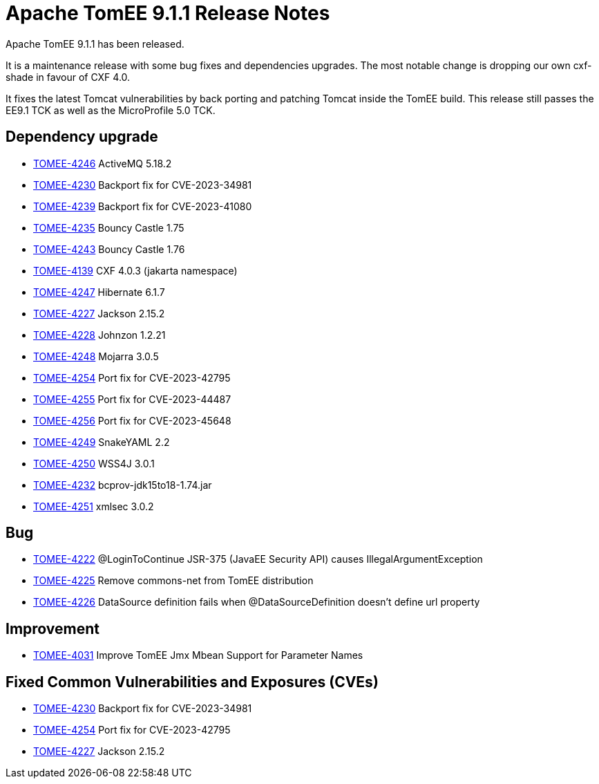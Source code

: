 = Apache TomEE 9.1.1 Release Notes
:index-group: Release Notes
:jbake-type: page
:jbake-status: published

Apache TomEE 9.1.1 has been released.

It is a maintenance release with some bug fixes and dependencies upgrades.
The most notable change is dropping our own cxf-shade in favour of CXF 4.0.

It fixes the latest Tomcat vulnerabilities by back porting and patching Tomcat inside the TomEE build.
This release still passes the EE9.1 TCK as well as the MicroProfile 5.0 TCK.

== Dependency upgrade

[.compact]
 - link:https://issues.apache.org/jira/browse/TOMEE-4246[TOMEE-4246] ActiveMQ 5.18.2
 - link:https://issues.apache.org/jira/browse/TOMEE-4230[TOMEE-4230] Backport fix for CVE-2023-34981
 - link:https://issues.apache.org/jira/browse/TOMEE-4239[TOMEE-4239] Backport fix for CVE-2023-41080
 - link:https://issues.apache.org/jira/browse/TOMEE-4235[TOMEE-4235] Bouncy Castle 1.75
 - link:https://issues.apache.org/jira/browse/TOMEE-4243[TOMEE-4243] Bouncy Castle 1.76
 - link:https://issues.apache.org/jira/browse/TOMEE-4139[TOMEE-4139] CXF 4.0.3 (jakarta namespace)
 - link:https://issues.apache.org/jira/browse/TOMEE-4247[TOMEE-4247] Hibernate 6.1.7
 - link:https://issues.apache.org/jira/browse/TOMEE-4227[TOMEE-4227] Jackson 2.15.2
 - link:https://issues.apache.org/jira/browse/TOMEE-4228[TOMEE-4228] Johnzon 1.2.21
 - link:https://issues.apache.org/jira/browse/TOMEE-4248[TOMEE-4248] Mojarra 3.0.5
 - link:https://issues.apache.org/jira/browse/TOMEE-4254[TOMEE-4254] Port fix for CVE-2023-42795
 - link:https://issues.apache.org/jira/browse/TOMEE-4255[TOMEE-4255] Port fix for CVE-2023-44487
 - link:https://issues.apache.org/jira/browse/TOMEE-4256[TOMEE-4256] Port fix for CVE-2023-45648
 - link:https://issues.apache.org/jira/browse/TOMEE-4249[TOMEE-4249] SnakeYAML 2.2
 - link:https://issues.apache.org/jira/browse/TOMEE-4250[TOMEE-4250] WSS4J 3.0.1
 - link:https://issues.apache.org/jira/browse/TOMEE-4232[TOMEE-4232] bcprov-jdk15to18-1.74.jar
 - link:https://issues.apache.org/jira/browse/TOMEE-4251[TOMEE-4251] xmlsec 3.0.2

== Bug

[.compact]
 - link:https://issues.apache.org/jira/browse/TOMEE-4222[TOMEE-4222] @LoginToContinue JSR-375 (JavaEE Security API) causes IllegalArgumentException
 - link:https://issues.apache.org/jira/browse/TOMEE-4225[TOMEE-4225] Remove commons-net from TomEE distribution
 - link:https://issues.apache.org/jira/browse/TOMEE-4226[TOMEE-4226] DataSource definition fails when @DataSourceDefinition doesn't define url property

== Improvement

[.compact]
 - link:https://issues.apache.org/jira/browse/TOMEE-4031[TOMEE-4031] Improve TomEE Jmx Mbean Support for Parameter Names

== Fixed Common Vulnerabilities and Exposures (CVEs)

[.compact]
 - link:https://issues.apache.org/jira/browse/TOMEE-4230[TOMEE-4230] Backport fix for CVE-2023-34981
 - link:https://issues.apache.org/jira/browse/TOMEE-4254[TOMEE-4254] Port fix for CVE-2023-42795
 - link:https://issues.apache.org/jira/browse/TOMEE-4227[TOMEE-4227] Jackson 2.15.2
